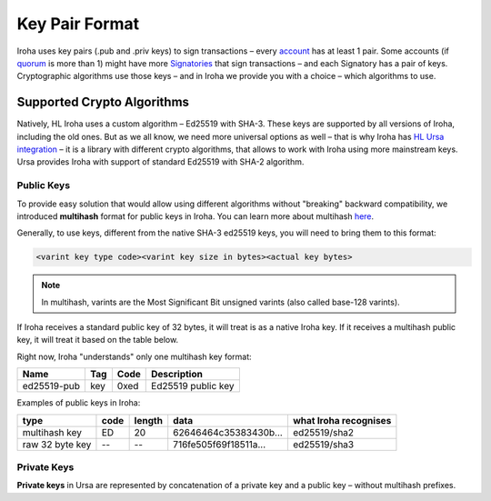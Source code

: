 ===============
Key Pair Format
===============

Iroha uses key pairs (.pub and .priv keys) to sign transactions – every `account <../concepts_architecture/glossary.html#account>`_ has at least 1 pair.
Some accounts (if `quorum <../concepts_architecture/glossary.html#quorum>`_ is more than 1) might have more `Signatories <../concepts_architecture/glossary.html#signatory>`_ that sign transactions – and each Signatory has a pair of keys.
Cryptographic algorithms use those keys – and in Iroha we provide you with a choice – which algorithms to use.

Supported Crypto Algorithms
===========================

Natively, HL Iroha uses a custom algorithm – Ed25519 with SHA-3.
These keys are supported by all versions of Iroha, including the old ones.
But as we all know, we need more universal options as well – that is why Iroha has `HL Ursa integration <../integrations/index.html#hyperledger-ursa>`_ – it is a library with different crypto algorithms, that allows to work with Iroha using more mainstream keys.
Ursa provides Iroha with support of standard Ed25519 with SHA-2 algorithm.

Public Keys
-----------

To provide easy solution that would allow using different algorithms without "breaking" backward compatibility, we introduced **multihash** format for public keys in Iroha.
You can learn more about multihash `here <https://github.com/multiformats/multihash>`_.

Generally, to use keys, different from the native SHA-3 ed25519 keys, you will need to bring them to this format:

.. code-block:: shell

	<varint key type code><varint key size in bytes><actual key bytes>


.. note:: In multihash, varints are the Most Significant Bit unsigned varints (also called base-128 varints).


If Iroha receives a standard public key of 32 bytes, it will treat is as a native Iroha key.
If it receives a multihash public key, it will treat it based on the table below.


Right now, Iroha "understands" only one multihash key format:

+------------+-----------+----------+------------------+
|Name        |Tag        |Code      |Description       |
+============+===========+==========+==================+
|ed25519-pub |key        |0xed	    |Ed25519 public key|
+------------+-----------+----------+------------------+

Examples of public keys in Iroha:

+----------------+--------+----------+-------------------------+----------------------+
| type           | code   | length   | data                    | what Iroha recognises|
+================+========+==========+=========================+======================+
| multihash key  | ED     | 20       | 62646464c35383430b...   | ed25519/sha2         |
+----------------+--------+----------+-------------------------+----------------------+
| raw 32 byte key| --     | --       | 716fe505f69f18511a...   | ed25519/sha3         |
+----------------+--------+----------+-------------------------+----------------------+

Private Keys
------------

**Private keys** in Ursa are represented by concatenation of a private key and a public key – without multihash prefixes.
